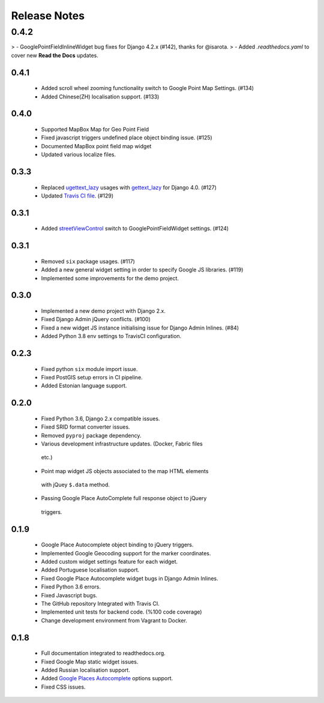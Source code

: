 =============
Release Notes
=============

0.4.2
~~~~~

> - GooglePointFieldInlineWidget bug fixes for Django 4.2.x (#142), thanks for @isarota.
> - Added `.readthedocs.yaml` to cover new **Read the Docs** updates.

0.4.1
^^^^^

   -  Added scroll wheel zooming functionality switch to Google Point Map Settings. (#134)
   -  Added Chinese(ZH) localisation support. (#133)


0.4.0
^^^^^

   -  Supported MapBox Map for Geo Point Field
   -  Fixed javascript triggers undefined place object binding issue. (#125)
   -  Documented MapBox point field map widget
   -  Updated various localize files.

0.3.3
^^^^^

   -  Replaced
      `ugettext_lazy <https://github.com/erdem/django-map-widgets/pull/127>`__
      usages with
      `gettext_lazy <https://docs.djangoproject.com/en/4.0/releases/4.0/#features-removed-in-4-0>`__
      for Django 4.0. (#127)
   -  Updated `Travis CI
      file <https://github.com/erdem/django-map-widgets/pull/129>`__.
      (#129)

0.3.1
^^^^^

   -  Added
      `streetViewControl <https://developers.google.com/maps/documentation/javascript/streetview#StreetViewMapUsage>`__
      switch to GooglePointFieldWidget settings. (#124)

0.3.1
^^^^^

   -  Removed ``six`` package usages. (#117)
   -  Added a new general widget setting in order to specify Google JS
      libraries. (#119)
   -  Implemented some improvements for the demo project.

0.3.0
^^^^^
   -  Implemented a new demo project with Django 2.x.
   -  Fixed Django Admin jQuery conflicts. (#100)
   -  Fixed a new widget JS instance initialising issue for Django Admin
      Inlines. (#84)
   -  Added Python 3.8 env settings to TravisCI configuration.

0.2.3
^^^^^

   -  Fixed python ``six`` module import issue.
   -  Fixed PostGIS setup errors in CI pipeline.
   -  Added Estonian language support.


0.2.0
^^^^^

    -  Fixed Python 3.6, Django 2.x compatible issues.
    -  Fixed SRID format converter issues.
    -  Removed ``pyproj`` package dependency.
    -  Various development infrastructure updates. (Docker, Fabric files
      etc.)
    -  Point map widget JS objects associated to the map HTML elements
      with jQuey ``$.data`` method.
    -  Passing Google Place AutoComplete full response object to jQuery
      triggers.

0.1.9
^^^^^

    - Google Place Autocomplete object binding to jQuery triggers.
    - Implemented Google Geocoding support for the marker coordinates.
    - Added custom widget settings feature for each widget.
    - Added Portuguese localisation support.
    - Fixed Google Place Autocomplete widget bugs in Django Admin Inlines.
    - Fixed Python 3.6 errors.
    - Fixed Javascript bugs.
    - The GitHub repository Integrated with Travis CI.
    - Implemented unit tests for backend code. (%100 code coverage)
    - Change development environment from Vagrant to Docker.

0.1.8
^^^^^

    - Full documentation integrated to readthedocs.org.
    - Fixed Google Map static widget issues.
    - Added Russian localisation support.
    - Added `Google Places Autocomplete <https://developers.google.com/maps/documentation/javascript/places-autocomplete>`_ options support.
    - Fixed CSS issues.
